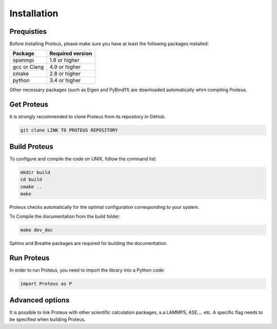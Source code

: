 .. _installation

Installation
============


Prequisties
###########

Bofore installing Proteus, please make sure you have at least the following packages installed:

+-------------+--------------------+
| Package     |  Required version  |
+=============+====================+
| openmpi     |  1.8 or higher     |
+-------------+--------------------+
| gcc or Clang|  4.9 or higher     |
+-------------+--------------------+
| cmake       |  2.8 or higher     |
+-------------+--------------------+
| python      |  3.4 or higher     |
+-------------+--------------------+

Other necessary packages (such as Eigen and PyBind11) are downloaded automatically whrn compiling Proteus.


Get Proteus
###########

It is strongly recommended to clone Proteus from its repository in GitHub.

.. code-block:: bash

    git clone LINK TO PROTEUS REPOSITORY

Build Proteus
#############

To configure and compile the code on UNIX, follow the command list:

.. code-block:: bash

  mkdir build
  cd build
  cmake ..
  make

Proteus checks  automatically for the optimal configuration corresponding to your system.


To Compile the documentation from the build folder:

.. code-block:: bash

  make dev_doc

Sphinx and Breathe packages are required for building the documentation.


Run Proteus
###########

In order to run Proteus, you need to import the library into a Python code:

.. code-block:: python
    
    import Proteus as P


Advanced options
################

It is possible to link Proteus with other scientific calculation packages, s.a LAMMPS, ASE,... etc. A specific flag needs to be specified when building Proteus.
